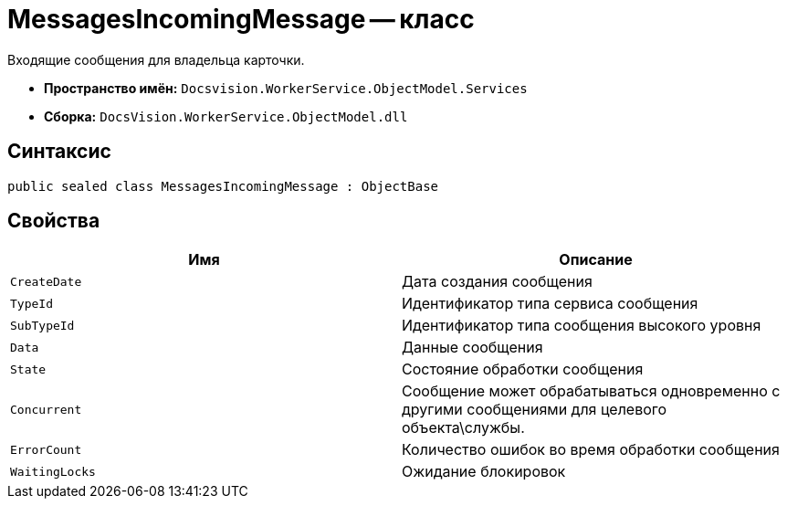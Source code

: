 = MessagesIncomingMessage -- класс

Входящие сообщения для владельца карточки.

* *Пространство имён:* `Docsvision.WorkerService.ObjectModel.Services`
* *Сборка:* `DocsVision.WorkerService.ObjectModel.dll`

== Синтаксис

[source,csharp]
----
public sealed class MessagesIncomingMessage : ObjectBase
----

== Свойства

[cols=",",options="header"]
|===
|Имя |Описание

|`CreateDate`
|Дата создания сообщения

|`TypeId`
|Идентификатор типа сервиса сообщения

|`SubTypeId`
|Идентификатор типа сообщения высокого уровня

|`Data`
|Данные сообщения

|`State`
|Состояние обработки сообщения

|`Concurrent`
|Сообщение может обрабатываться одновременно с другими сообщениями для целевого объекта\службы.

|`ErrorCount`
|Количество ошибок во время обработки сообщения

|`WaitingLocks`
|Ожидание блокировок

|===
